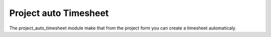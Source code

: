 Project auto Timesheet
######################

The project_auto_timesheet module make that from the project form you can
create a timesheet automaticaly.
